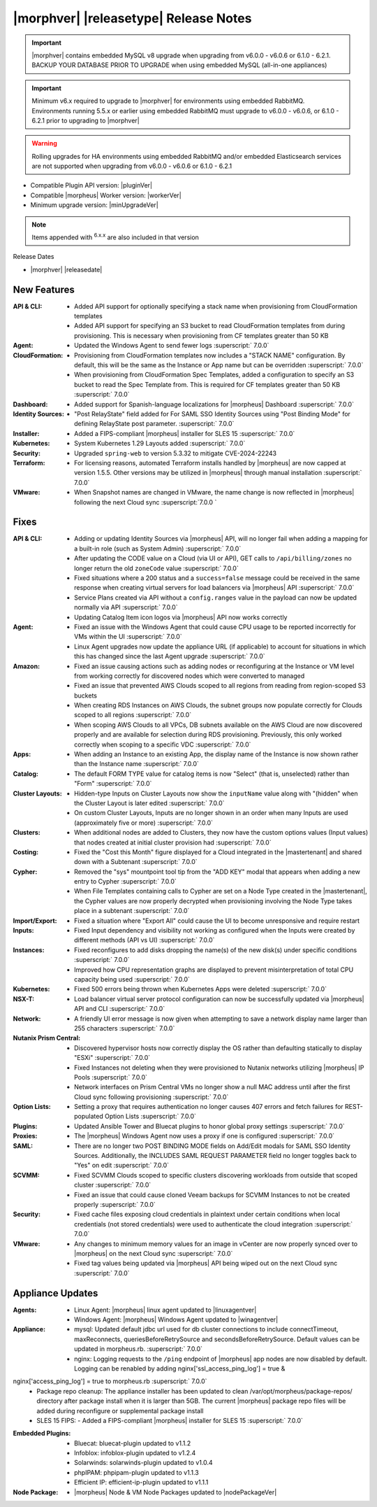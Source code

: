 .. _Release Notes:

**************************************
|morphver| |releasetype| Release Notes
**************************************

.. IMPORTANT:: |morphver| contains embedded MySQL v8 upgrade when upgrading from  v6.0.0 - v6.0.6 or 6.1.0 - 6.2.1. BACKUP YOUR DATABASE PRIOR TO UPGRADE when using embedded MySQL (all-in-one appliances)
.. IMPORTANT:: Minimum v6.x required to upgrade to |morphver| for environments using embedded RabbitMQ. Environments running 5.5.x or earlier using embedded RabbitMQ must upgrade to v6.0.0 - v6.0.6, or 6.1.0 - 6.2.1 prior to upgrading to |morphver|
.. WARNING:: Rolling upgrades for HA environments using embedded RabbitMQ and/or embedded Elasticsearch services are not supported when upgrading from  v6.0.0 - v6.0.6 or 6.1.0 - 6.2.1

- Compatible Plugin API version: |pluginVer|
- Compatible |morpheus| Worker version: |workerVer|
- Minimum upgrade version: |minUpgradeVer|

.. NOTE:: Items appended with :superscript:`6.x.x` are also included in that version

Release Dates

- |morphver| |releasedate|

New Features
============

:API & CLI: - Added API support for optionally specifying a stack name when provisioning from CloudFormation templates
             - Added API support for specifying an S3 bucket to read CloudFormation templates from during provisioning. This is necessary when provisioning from CF templates greater than 50 KB
:Agent: - Updated the Windows Agent to send fewer logs :superscript:` 7.0.0`
:CloudFormation: - Provisioning from CloudFormation templates now includes a "STACK NAME" configuration. By default, this will be the same as the Instance or App name but can be overridden :superscript:` 7.0.0`
                  - When provisioning from CloudFormation Spec Templates, added a configuration to specify an S3 bucket to read the Spec Template from. This is required for CF templates greater than 50 KB :superscript:` 7.0.0`
:Dashboard: - Added support for Spanish-language localizations for |morpheus| Dashboard :superscript:` 7.0.0`
:Identity Sources: - "Post RelayState" field added for For SAML SSO Identity Sources using "Post Binding Mode" for defining RelayState post parameter. :superscript:` 7.0.0`
:Installer: - Added a FIPS-compliant |morpheus| installer for SLES 15 :superscript:` 7.0.0`
:Kubernetes: - System Kubernetes 1.29 Layouts added :superscript:` 7.0.0`
:Security: - Upgraded ``spring-web`` to version 5.3.32 to mitigate CVE-2024-22243
:Terraform: - For licensing reasons, automated Terraform installs handled by |morpheus| are now capped at version 1.5.5. Other versions may be utilized in |morpheus| through manual installation :superscript:` 7.0.0`
:VMware: - When Snapshot names are changed in VMware, the name change is now reflected in |morpheus| following the next Cloud sync :superscript:`7.0.0 `


Fixes
=====

:API & CLI: - Adding or updating Identity Sources via |morpheus| API, will no longer fail when adding a mapping for a built-in role (such as System Admin) :superscript:` 7.0.0`
             - After updating the CODE value on a Cloud (via UI or API), GET calls to ``/api/billing/zones`` no longer return the old ``zoneCode`` value :superscript:` 7.0.0`
             - Fixed situations where a 200 status and a ``success=false`` message could be received in the same response when creating virtual servers for load balancers via |morpheus| API :superscript:` 7.0.0`
             - Service Plans created via API without a ``config.ranges`` value in the payload can now be updated normally via API :superscript:` 7.0.0`
             - Updating Catalog Item icon logos via |morpheus| API now works correctly
:Agent: - Fixed an issue with the Windows Agent that could cause CPU usage to be reported incorrectly for VMs within the UI :superscript:` 7.0.0`
         - Linux Agent upgrades now update the appliance URL (if applicable) to account for situations in which this has changed since the last Agent upgrade :superscript:` 7.0.0`
:Amazon: - Fixed an issue causing actions such as adding nodes or reconfiguring at the Instance or VM level from working correctly for discovered nodes which were converted to managed
          - Fixed an issue that prevented AWS Clouds scoped to all regions from reading from region-scoped S3 buckets
          - When creating RDS Instances on AWS Clouds, the subnet groups now populate correctly for Clouds scoped to all regions :superscript:` 7.0.0`
          - When scoping AWS Clouds to all VPCs, DB subnets available on the AWS Cloud are now discovered properly and are available for selection during RDS provisioning. Previously, this only worked correctly when scoping to a specific VDC :superscript:` 7.0.0`
:Apps: - When adding an Instance to an existing App, the display name of the Instance is now shown rather than the Instance name :superscript:` 7.0.0`
:Catalog: - The default FORM TYPE value for catalog items is now "Select" (that is, unselected) rather than "Form" :superscript:` 7.0.0`
:Cluster Layouts: - Hidden-type Inputs on Cluster Layouts now show the ``inputName`` value along with "(hidden" when the Cluster Layout is later edited :superscript:` 7.0.0`
                  - On custom Cluster Layouts, Inputs are no longer shown in an order when many Inputs are used (approximately five or more) :superscript:` 7.0.0`
:Clusters: - When additional nodes are added to Clusters, they now have the custom options values (Input values) that nodes created at initial cluster provision had :superscript:` 7.0.0`
:Costing: - Fixed the "Cost this Month" figure displayed for a Cloud integrated in the |mastertenant| and shared down with a Subtenant :superscript:` 7.0.0`
:Cypher: - Removed the "sys" mountpoint tool tip from the "ADD KEY" modal that appears when adding a new entry to Cypher :superscript:` 7.0.0`
          - When File Templates containing calls to Cypher are set on a Node Type created in the |mastertenant|, the Cypher values are now properly decrypted when provisioning involving the Node Type takes place in a subtenant :superscript:` 7.0.0`
:Import/Export: - Fixed a situation where "Export All" could cause the UI to become unresponsive and require restart
:Inputs: - Fixed Input dependency and visibility not working as configured when the Inputs were created by different methods (API vs UI) :superscript:` 7.0.0`
:Instances: - Fixed reconfigures to add disks dropping the name(s) of the new disk(s) under specific conditions :superscript:` 7.0.0`
             - Improved how CPU representation graphs are displayed to prevent misinterpretation of total CPU capacity being used :superscript:` 7.0.0`
:Kubernetes: - Fixed 500 errors being thrown when Kubernetes Apps were deleted :superscript:` 7.0.0`
:NSX-T: - Load balancer virtual server protocol configuration can now be successfully updated via |morpheus| API and CLI :superscript:` 7.0.0`
:Network: - A friendly UI error message is now given when attempting to save a network display name larger than 255 characters :superscript:` 7.0.0`
:Nutanix Prism Central: - Discovered hypervisor hosts now correctly display the OS rather than defaulting statically to display "ESXi" :superscript:` 7.0.0`
                  - Fixed Instances not deleting when they were provisioned to Nutanix networks utilizing |morpheus| IP Pools :superscript:` 7.0.0`
                  - Network interfaces on Prism Central VMs no longer show a null MAC address until after the first Cloud sync following provisioning :superscript:` 7.0.0`
:Option Lists: - Setting a proxy that requires authentication no longer causes 407 errors and fetch failures for REST-populated Option Lists :superscript:` 7.0.0`
:Plugins: - Updated Ansible Tower and Bluecat plugins to honor global proxy settings :superscript:` 7.0.0`
:Proxies: - The |morpheus| Windows Agent now uses a proxy if one is configured :superscript:` 7.0.0`
:SAML: - There are no longer two POST BINDING MODE fields on Add/Edit modals for SAML SSO Identity Sources. Additionally, the INCLUDES SAML REQUEST PARAMETER field no longer toggles back to "Yes" on edit :superscript:` 7.0.0`
:SCVMM: - Fixed SCVMM Clouds scoped to specific clusters discovering workloads from outside that scoped cluster :superscript:` 7.0.0`
         - Fixed an issue that could cause cloned Veeam backups for SCVMM Instances to not be created properly :superscript:` 7.0.0`
:Security: - Fixed cache files exposing cloud credentials in plaintext under certain conditions when local credentials (not stored credentials) were used to authenticate the cloud integration :superscript:` 7.0.0`
:VMware: - Any changes to minimum memory values for an image in vCenter are now properly synced over to |morpheus| on the next Cloud sync :superscript:` 7.0.0`
          - Fixed tag values being updated via |morpheus| API being wiped out on the next Cloud sync :superscript:` 7.0.0`


Appliance Updates
=================

:Agents: - Linux Agent: |morpheus| linux agent updated to |linuxagentver| 
         - Windows Agent: |morpheus| Windows Agent updated to |winagentver|
:Appliance: - mysql: Updated default jdbc url used for db cluster connections to include connectTimeout, maxReconnects, queriesBeforeRetrySource and secondsBeforeRetrySource. Default values can be updated in morpheus.rb. :superscript:` 7.0.0`
             - nginx: Logging requests to the ``/ping`` endpoint of |morpheus| app nodes are now disabled by default. Logging can be renabled by adding nginx['ssl_access_ping_log'] = true &
nginx['access_ping_log'] = true to morpheus.rb :superscript:` 7.0.0`
             - Package repo cleanup: The appliance installer has been updated to clean /var/opt/morpheus/package-repos/ directory after package install when it is larger than 5GB.  The current |morpheus| package repo files will be added during reconfigure or supplemental package install
             - SLES 15 FIPS: - Added a FIPS-compliant |morpheus| installer for SLES 15 :superscript:` 7.0.0`
:Embedded Plugins: - Bluecat: bluecat-plugin updated to v1.1.2
                   - Infoblox: infoblox-plugin updated to v1.2.4
                   - Solarwinds: solarwinds-plugin updated to v1.0.4
                   - phpIPAM: phpipam-plugin updated to v1.1.3
                   - Efficient IP: efficient-ip-plugin updated to v1.1.1
:Node Package: - |morpheus| Node & VM Node Packages updated to |nodePackageVer|